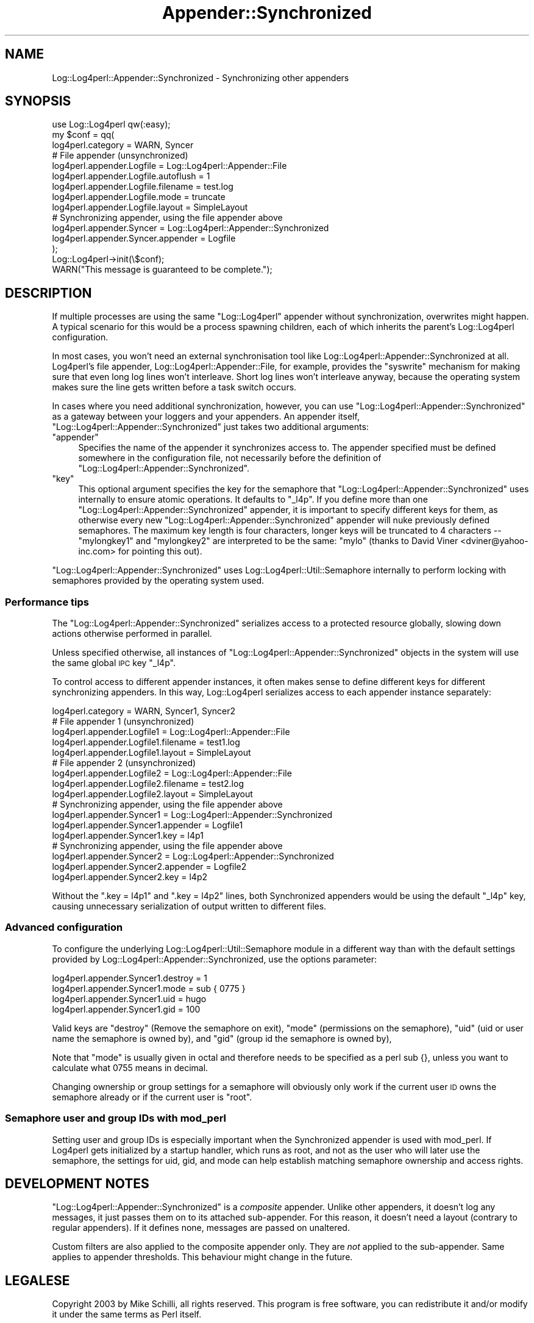 .\" Automatically generated by Pod::Man 2.27 (Pod::Simple 3.28)
.\"
.\" Standard preamble:
.\" ========================================================================
.de Sp \" Vertical space (when we can't use .PP)
.if t .sp .5v
.if n .sp
..
.de Vb \" Begin verbatim text
.ft CW
.nf
.ne \\$1
..
.de Ve \" End verbatim text
.ft R
.fi
..
.\" Set up some character translations and predefined strings.  \*(-- will
.\" give an unbreakable dash, \*(PI will give pi, \*(L" will give a left
.\" double quote, and \*(R" will give a right double quote.  \*(C+ will
.\" give a nicer C++.  Capital omega is used to do unbreakable dashes and
.\" therefore won't be available.  \*(C` and \*(C' expand to `' in nroff,
.\" nothing in troff, for use with C<>.
.tr \(*W-
.ds C+ C\v'-.1v'\h'-1p'\s-2+\h'-1p'+\s0\v'.1v'\h'-1p'
.ie n \{\
.    ds -- \(*W-
.    ds PI pi
.    if (\n(.H=4u)&(1m=24u) .ds -- \(*W\h'-12u'\(*W\h'-12u'-\" diablo 10 pitch
.    if (\n(.H=4u)&(1m=20u) .ds -- \(*W\h'-12u'\(*W\h'-8u'-\"  diablo 12 pitch
.    ds L" ""
.    ds R" ""
.    ds C` ""
.    ds C' ""
'br\}
.el\{\
.    ds -- \|\(em\|
.    ds PI \(*p
.    ds L" ``
.    ds R" ''
.    ds C`
.    ds C'
'br\}
.\"
.\" Escape single quotes in literal strings from groff's Unicode transform.
.ie \n(.g .ds Aq \(aq
.el       .ds Aq '
.\"
.\" If the F register is turned on, we'll generate index entries on stderr for
.\" titles (.TH), headers (.SH), subsections (.SS), items (.Ip), and index
.\" entries marked with X<> in POD.  Of course, you'll have to process the
.\" output yourself in some meaningful fashion.
.\"
.\" Avoid warning from groff about undefined register 'F'.
.de IX
..
.nr rF 0
.if \n(.g .if rF .nr rF 1
.if (\n(rF:(\n(.g==0)) \{
.    if \nF \{
.        de IX
.        tm Index:\\$1\t\\n%\t"\\$2"
..
.        if !\nF==2 \{
.            nr % 0
.            nr F 2
.        \}
.    \}
.\}
.rr rF
.\"
.\" Accent mark definitions (@(#)ms.acc 1.5 88/02/08 SMI; from UCB 4.2).
.\" Fear.  Run.  Save yourself.  No user-serviceable parts.
.    \" fudge factors for nroff and troff
.if n \{\
.    ds #H 0
.    ds #V .8m
.    ds #F .3m
.    ds #[ \f1
.    ds #] \fP
.\}
.if t \{\
.    ds #H ((1u-(\\\\n(.fu%2u))*.13m)
.    ds #V .6m
.    ds #F 0
.    ds #[ \&
.    ds #] \&
.\}
.    \" simple accents for nroff and troff
.if n \{\
.    ds ' \&
.    ds ` \&
.    ds ^ \&
.    ds , \&
.    ds ~ ~
.    ds /
.\}
.if t \{\
.    ds ' \\k:\h'-(\\n(.wu*8/10-\*(#H)'\'\h"|\\n:u"
.    ds ` \\k:\h'-(\\n(.wu*8/10-\*(#H)'\`\h'|\\n:u'
.    ds ^ \\k:\h'-(\\n(.wu*10/11-\*(#H)'^\h'|\\n:u'
.    ds , \\k:\h'-(\\n(.wu*8/10)',\h'|\\n:u'
.    ds ~ \\k:\h'-(\\n(.wu-\*(#H-.1m)'~\h'|\\n:u'
.    ds / \\k:\h'-(\\n(.wu*8/10-\*(#H)'\z\(sl\h'|\\n:u'
.\}
.    \" troff and (daisy-wheel) nroff accents
.ds : \\k:\h'-(\\n(.wu*8/10-\*(#H+.1m+\*(#F)'\v'-\*(#V'\z.\h'.2m+\*(#F'.\h'|\\n:u'\v'\*(#V'
.ds 8 \h'\*(#H'\(*b\h'-\*(#H'
.ds o \\k:\h'-(\\n(.wu+\w'\(de'u-\*(#H)/2u'\v'-.3n'\*(#[\z\(de\v'.3n'\h'|\\n:u'\*(#]
.ds d- \h'\*(#H'\(pd\h'-\w'~'u'\v'-.25m'\f2\(hy\fP\v'.25m'\h'-\*(#H'
.ds D- D\\k:\h'-\w'D'u'\v'-.11m'\z\(hy\v'.11m'\h'|\\n:u'
.ds th \*(#[\v'.3m'\s+1I\s-1\v'-.3m'\h'-(\w'I'u*2/3)'\s-1o\s+1\*(#]
.ds Th \*(#[\s+2I\s-2\h'-\w'I'u*3/5'\v'-.3m'o\v'.3m'\*(#]
.ds ae a\h'-(\w'a'u*4/10)'e
.ds Ae A\h'-(\w'A'u*4/10)'E
.    \" corrections for vroff
.if v .ds ~ \\k:\h'-(\\n(.wu*9/10-\*(#H)'\s-2\u~\d\s+2\h'|\\n:u'
.if v .ds ^ \\k:\h'-(\\n(.wu*10/11-\*(#H)'\v'-.4m'^\v'.4m'\h'|\\n:u'
.    \" for low resolution devices (crt and lpr)
.if \n(.H>23 .if \n(.V>19 \
\{\
.    ds : e
.    ds 8 ss
.    ds o a
.    ds d- d\h'-1'\(ga
.    ds D- D\h'-1'\(hy
.    ds th \o'bp'
.    ds Th \o'LP'
.    ds ae ae
.    ds Ae AE
.\}
.rm #[ #] #H #V #F C
.\" ========================================================================
.\"
.IX Title "Appender::Synchronized 3"
.TH Appender::Synchronized 3 "2007-11-19" "perl v5.16.3" "User Contributed Perl Documentation"
.\" For nroff, turn off justification.  Always turn off hyphenation; it makes
.\" way too many mistakes in technical documents.
.if n .ad l
.nh
.SH "NAME"
.Vb 1
\&    Log::Log4perl::Appender::Synchronized \- Synchronizing other appenders
.Ve
.SH "SYNOPSIS"
.IX Header "SYNOPSIS"
.Vb 1
\&    use Log::Log4perl qw(:easy);
\&
\&    my $conf = qq(
\&    log4perl.category                   = WARN, Syncer
\&    
\&        # File appender (unsynchronized)
\&    log4perl.appender.Logfile           = Log::Log4perl::Appender::File
\&    log4perl.appender.Logfile.autoflush = 1
\&    log4perl.appender.Logfile.filename  = test.log
\&    log4perl.appender.Logfile.mode      = truncate
\&    log4perl.appender.Logfile.layout    = SimpleLayout
\&    
\&        # Synchronizing appender, using the file appender above
\&    log4perl.appender.Syncer            = Log::Log4perl::Appender::Synchronized
\&    log4perl.appender.Syncer.appender   = Logfile
\&);
\&
\&    Log::Log4perl\->init(\e$conf);
\&    WARN("This message is guaranteed to be complete.");
.Ve
.SH "DESCRIPTION"
.IX Header "DESCRIPTION"
If multiple processes are using the same \f(CW\*(C`Log::Log4perl\*(C'\fR appender 
without synchronization, overwrites might happen. A typical scenario
for this would be a process spawning children, each of which inherits
the parent's Log::Log4perl configuration.
.PP
In most cases, you won't need an external synchronisation tool like
Log::Log4perl::Appender::Synchronized at all. Log4perl's file appender, 
Log::Log4perl::Appender::File, for example, provides the \f(CW\*(C`syswrite\*(C'\fR
mechanism for making sure that even long log lines won't interleave.
Short log lines won't interleave anyway, because the operating system
makes sure the line gets written before a task switch occurs.
.PP
In cases where you need additional synchronization, however, you can use
\&\f(CW\*(C`Log::Log4perl::Appender::Synchronized\*(C'\fR as a gateway between your
loggers and your appenders. An appender itself, 
\&\f(CW\*(C`Log::Log4perl::Appender::Synchronized\*(C'\fR just takes two additional
arguments:
.ie n .IP """appender""" 4
.el .IP "\f(CWappender\fR" 4
.IX Item "appender"
Specifies the name of the appender it synchronizes access to. The
appender specified must be defined somewhere in the configuration file,
not necessarily before the definition of 
\&\f(CW\*(C`Log::Log4perl::Appender::Synchronized\*(C'\fR.
.ie n .IP """key""" 4
.el .IP "\f(CWkey\fR" 4
.IX Item "key"
This optional argument specifies the key for the semaphore that
\&\f(CW\*(C`Log::Log4perl::Appender::Synchronized\*(C'\fR uses internally to ensure
atomic operations. It defaults to \f(CW\*(C`_l4p\*(C'\fR. If you define more than
one \f(CW\*(C`Log::Log4perl::Appender::Synchronized\*(C'\fR appender, it is 
important to specify different keys for them, as otherwise every
new \f(CW\*(C`Log::Log4perl::Appender::Synchronized\*(C'\fR appender will nuke
previously defined semaphores. The maximum key length is four
characters, longer keys will be truncated to 4 characters \*(-- 
\&\f(CW\*(C`mylongkey1\*(C'\fR and \f(CW\*(C`mylongkey2\*(C'\fR are interpreted to be the same:
\&\f(CW\*(C`mylo\*(C'\fR (thanks to David Viner <dviner@yahoo\-inc.com> for
pointing this out).
.PP
\&\f(CW\*(C`Log::Log4perl::Appender::Synchronized\*(C'\fR uses Log::Log4perl::Util::Semaphore
internally to perform locking with semaphores provided by the
operating system used.
.SS "Performance tips"
.IX Subsection "Performance tips"
The \f(CW\*(C`Log::Log4perl::Appender::Synchronized\*(C'\fR serializes access to a
protected resource globally, slowing down actions otherwise performed in
parallel.
.PP
Unless specified otherwise, all instances of 
\&\f(CW\*(C`Log::Log4perl::Appender::Synchronized\*(C'\fR objects in the system will
use the same global \s-1IPC\s0 key \f(CW\*(C`_l4p\*(C'\fR.
.PP
To control access to different appender instances, it often makes sense
to define different keys for different synchronizing appenders. In this
way, Log::Log4perl serializes access to each appender instance separately:
.PP
.Vb 1
\&    log4perl.category                   = WARN, Syncer1, Syncer2
\&    
\&        # File appender 1 (unsynchronized)
\&    log4perl.appender.Logfile1           = Log::Log4perl::Appender::File
\&    log4perl.appender.Logfile1.filename  = test1.log
\&    log4perl.appender.Logfile1.layout    = SimpleLayout
\&    
\&        # File appender 2 (unsynchronized)
\&    log4perl.appender.Logfile2           = Log::Log4perl::Appender::File
\&    log4perl.appender.Logfile2.filename  = test2.log
\&    log4perl.appender.Logfile2.layout    = SimpleLayout
\&    
\&        # Synchronizing appender, using the file appender above
\&    log4perl.appender.Syncer1            = Log::Log4perl::Appender::Synchronized
\&    log4perl.appender.Syncer1.appender   = Logfile1
\&    log4perl.appender.Syncer1.key        = l4p1
\&
\&        # Synchronizing appender, using the file appender above
\&    log4perl.appender.Syncer2            = Log::Log4perl::Appender::Synchronized
\&    log4perl.appender.Syncer2.appender   = Logfile2
\&    log4perl.appender.Syncer2.key        = l4p2
.Ve
.PP
Without the \f(CW\*(C`.key = l4p1\*(C'\fR and \f(CW\*(C`.key = l4p2\*(C'\fR lines, both Synchronized 
appenders would be using the default \f(CW\*(C`_l4p\*(C'\fR key, causing unnecessary
serialization of output written to different files.
.SS "Advanced configuration"
.IX Subsection "Advanced configuration"
To configure the underlying Log::Log4perl::Util::Semaphore module in 
a different way than with the default settings provided by 
Log::Log4perl::Appender::Synchronized, use the options parameter:
.PP
.Vb 4
\&    log4perl.appender.Syncer1.destroy  = 1
\&    log4perl.appender.Syncer1.mode     = sub { 0775 }
\&    log4perl.appender.Syncer1.uid      = hugo
\&    log4perl.appender.Syncer1.gid      = 100
.Ve
.PP
Valid keys are 
\&\f(CW\*(C`destroy\*(C'\fR (Remove the semaphore on exit), 
\&\f(CW\*(C`mode\*(C'\fR (permissions on the semaphore), 
\&\f(CW\*(C`uid\*(C'\fR (uid or user name the semaphore is owned by), 
and
\&\f(CW\*(C`gid\*(C'\fR (group id the semaphore is owned by),
.PP
Note that \f(CW\*(C`mode\*(C'\fR is usually given in octal and therefore needs to be
specified as a perl sub {}, unless you want to calculate what 0755 means
in decimal.
.PP
Changing ownership or group settings for a semaphore will obviously only
work if the current user \s-1ID\s0 owns the semaphore already or if the current
user is \f(CW\*(C`root\*(C'\fR.
.SS "Semaphore user and group IDs with mod_perl"
.IX Subsection "Semaphore user and group IDs with mod_perl"
Setting user and group IDs is especially important when the Synchronized
appender is used with mod_perl. If Log4perl gets initialized by a startup
handler, which runs as root, and not as the user who will later use
the semaphore, the settings for uid, gid, and mode can help establish 
matching semaphore ownership and access rights.
.SH "DEVELOPMENT NOTES"
.IX Header "DEVELOPMENT NOTES"
\&\f(CW\*(C`Log::Log4perl::Appender::Synchronized\*(C'\fR is a \fIcomposite\fR appender.
Unlike other appenders, it doesn't log any messages, it just
passes them on to its attached sub-appender.
For this reason, it doesn't need a layout (contrary to regular appenders).
If it defines none, messages are passed on unaltered.
.PP
Custom filters are also applied to the composite appender only.
They are \fInot\fR applied to the sub-appender. Same applies to appender
thresholds. This behaviour might change in the future.
.SH "LEGALESE"
.IX Header "LEGALESE"
Copyright 2003 by Mike Schilli, all rights reserved.
This program is free software, you can redistribute it and/or
modify it under the same terms as Perl itself.
.SH "AUTHOR"
.IX Header "AUTHOR"
2003, Mike Schilli <m@perlmeister.com>
